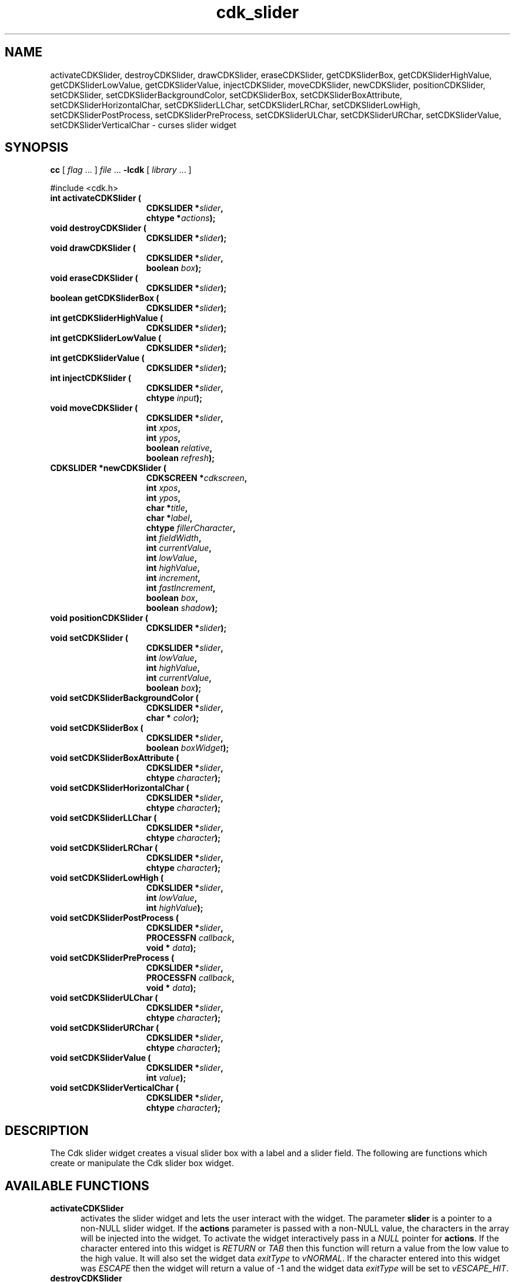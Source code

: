 '\" t
.\" $Id: cdk_slider.3,v 1.13 2003/04/17 23:29:08 tom Exp $"
.TH cdk_slider 3
.SH NAME
activateCDKSlider,
destroyCDKSlider,
drawCDKSlider,
eraseCDKSlider,
getCDKSliderBox,
getCDKSliderHighValue,
getCDKSliderLowValue,
getCDKSliderValue,
injectCDKSlider,
moveCDKSlider,
newCDKSlider,
positionCDKSlider,
setCDKSlider,
setCDKSliderBackgroundColor,
setCDKSliderBox,
setCDKSliderBoxAttribute,
setCDKSliderHorizontalChar,
setCDKSliderLLChar,
setCDKSliderLRChar,
setCDKSliderLowHigh,
setCDKSliderPostProcess,
setCDKSliderPreProcess,
setCDKSliderULChar,
setCDKSliderURChar,
setCDKSliderValue,
setCDKSliderVerticalChar \- curses slider widget
.SH SYNOPSIS
.LP
.B cc
.RI "[ " "flag" " \|.\|.\|. ] " "file" " \|.\|.\|."
.B \-lcdk
.RI "[ " "library" " \|.\|.\|. ]"
.LP
#include <cdk.h>
.nf
.TP 15
.B "int activateCDKSlider ("
.BI "CDKSLIDER *" "slider",
.BI "chtype *" "actions");
.TP 15
.B "void destroyCDKSlider ("
.BI "CDKSLIDER *" "slider");
.TP 15
.B "void drawCDKSlider ("
.BI "CDKSLIDER *" "slider",
.BI "boolean " "box");
.TP 15
.B "void eraseCDKSlider ("
.BI "CDKSLIDER *" "slider");
.TP 15
.B "boolean getCDKSliderBox ("
.BI "CDKSLIDER *" "slider");
.TP 15
.B "int getCDKSliderHighValue ("
.BI "CDKSLIDER *" "slider");
.TP 15
.B "int getCDKSliderLowValue ("
.BI "CDKSLIDER *" "slider");
.TP 15
.B "int getCDKSliderValue ("
.BI "CDKSLIDER *" "slider");
.TP 15
.B "int injectCDKSlider ("
.BI "CDKSLIDER *" "slider",
.BI "chtype " "input");
.TP 15
.B "void moveCDKSlider ("
.BI "CDKSLIDER *" "slider",
.BI "int " "xpos",
.BI "int " "ypos",
.BI "boolean " "relative",
.BI "boolean " "refresh");
.TP 15
.B "CDKSLIDER *newCDKSlider ("
.BI "CDKSCREEN *" "cdkscreen",
.BI "int " "xpos",
.BI "int " "ypos",
.BI "char *" "title",
.BI "char *" "label",
.BI "chtype " "fillerCharacter",
.BI "int " "fieldWidth",
.BI "int " "currentValue",
.BI "int " "lowValue",
.BI "int " "highValue",
.BI "int " "increment",
.BI "int " "fastIncrement",
.BI "boolean " "box",
.BI "boolean " "shadow");
.TP 15
.B "void positionCDKSlider ("
.BI "CDKSLIDER *" "slider");
.TP 15
.B "void setCDKSlider ("
.BI "CDKSLIDER *" "slider",
.BI "int " "lowValue",
.BI "int " "highValue",
.BI "int " "currentValue",
.BI "boolean " "box");
.TP 15
.B "void setCDKSliderBackgroundColor ("
.BI "CDKSLIDER *" "slider",
.BI "char * " "color");
.TP 15
.B "void setCDKSliderBox ("
.BI "CDKSLIDER *" "slider",
.BI "boolean " "boxWidget");
.TP 15
.B "void setCDKSliderBoxAttribute ("
.BI "CDKSLIDER *" "slider",
.BI "chtype " "character");
.TP 15
.B "void setCDKSliderHorizontalChar ("
.BI "CDKSLIDER *" "slider",
.BI "chtype " "character");
.TP 15
.B "void setCDKSliderLLChar ("
.BI "CDKSLIDER *" "slider",
.BI "chtype " "character");
.TP 15
.B "void setCDKSliderLRChar ("
.BI "CDKSLIDER *" "slider",
.BI "chtype " "character");
.TP 15
.B "void setCDKSliderLowHigh ("
.BI "CDKSLIDER *" "slider",
.BI "int " "lowValue",
.BI "int " "highValue");
.TP 15
.B "void setCDKSliderPostProcess ("
.BI "CDKSLIDER *" "slider",
.BI "PROCESSFN " "callback",
.BI "void * " "data");
.TP 15
.B "void setCDKSliderPreProcess ("
.BI "CDKSLIDER *" "slider",
.BI "PROCESSFN " "callback",
.BI "void * " "data");
.TP 15
.B "void setCDKSliderULChar ("
.BI "CDKSLIDER *" "slider",
.BI "chtype " "character");
.TP 15
.B "void setCDKSliderURChar ("
.BI "CDKSLIDER *" "slider",
.BI "chtype " "character");
.TP 15
.B "void setCDKSliderValue ("
.BI "CDKSLIDER *" "slider",
.BI "int " "value");
.TP 15
.B "void setCDKSliderVerticalChar ("
.BI "CDKSLIDER *" "slider",
.BI "chtype " "character");
.fi
.SH DESCRIPTION
The Cdk slider widget creates a visual slider box with a label and a slider field.
The following are functions which create or manipulate the Cdk slider
box widget.
.SH AVAILABLE FUNCTIONS
.TP 5
.B activateCDKSlider
activates the slider widget and lets the user interact with the widget.
The parameter \fBslider\fR is a pointer to a non-NULL slider widget.
If the \fBactions\fR parameter is passed with a non-NULL value, the characters
in the array will be injected into the widget.
To activate the widget
interactively pass in a \fINULL\fR pointer for \fBactions\fR.
If the character entered
into this widget is \fIRETURN\fR or \fITAB\fR then this function will return a
value from the low value to the high value.
It will also set the widget data \fIexitType\fR to \fIvNORMAL\fR.
If the character entered into this
widget was \fIESCAPE\fR then the widget will return a value of -1 and the
widget data \fIexitType\fR will be set to \fIvESCAPE_HIT\fR.
.TP 5
.B destroyCDKSlider
removes the widget from the screen and frees memory the object used.
.TP 5
.B drawCDKSlider
draws the slider widget on the screen.
If the \fBbox\fR option is true, the widget is drawn with a box.
.TP 5
.B eraseCDKSlider
removes the widget from the screen.
This does \fINOT\fR destroy the widget.
.TP 5
.B getCDKSliderBox
returns true if the widget will be drawn with a box around it.
.TP 5
.B getCDKSliderHighValue
returns the high value of the slider widget.
.TP 5
.B getCDKSliderLowValue
returns the low value of the slider widget.
.TP 5
.B getCDKSliderValue
returns the current value of the widget.
.TP 5
.B injectCDKSlider
injects a single character into the widget.
The parameter \fBslider\fR is a pointer to a non-NULL slider widget.
The parameter \fBcharacter\fR is the character to inject into the widget.
If the character
injected into this widget was \fIRETURN\fR then the character injected into
this widget is \fIRETURN\fR or \fITAB\fR then this function will return a
value from the low value to the high value.
It will also set the widget data \fIexitType\fR to \fIvNORMAL\fR.
If the character entered into this
widget was \fIESCAPE\fR then the widget will return a value of -1 and the
widget data \fIexitType\fR will be set to \fIvESCAPE_HIT\fR.
Any other
character injected into the widget will set the widget data
\fIexitType\fR to \fIvEARLY_EXIT\fR and the function will return -1.
.TP 5
.B moveCDKSlider
moves the given widget to the given position.
The parameters \fBxpos\fR and \fBypos\fR are the new position of the widget.
The parameter \fBxpos\fR may be an integer or one of the pre-defined values
\fITOP\fR, \fIBOTTOM\fR, and \fICENTER\fR.
The parameter \fBypos\fR may be an integer or one of the pre-defined values \fILEFT\fR,
\fIRIGHT\fR, and \fICENTER\fR.
The parameter \fBrelative\fR states whether
the \fBxpos\fR/\fBypos\fR pair is a relative move or an absolute move.
For example, if \fBxpos\fR = 1 and \fBypos\fR = 2 and \fBrelative\fR = \fBTRUE\fR,
then the widget would move one row down and two columns right.
If the value of \fBrelative\fR was \fBFALSE\fR then the widget would move to the position (1,2).
Do not use the values \fITOP\fR, \fIBOTTOM\fR, \fILEFT\fR,
\fIRIGHT\fR, or \fICENTER\fR when \fBrelative\fR = \fITRUE\fR.
(weird things may happen).
The final parameter \fBrefresh\fR is a boolean value which
states whether the widget will get refreshed after the move.
.TP 5
.B newCDKSlider
function creates a slider widget and returns a pointer to it..
The \fBscreen\fR parameter
is the screen you wish this widget to be placed in.
The parameter \fBxpos\fR
controls the placement of the object along the horizontal axis.
This parameter may be an integer or one of the pre-defined values
\fILEFT\fR, \fIRIGHT\fR, and \fICENTER\fR.
The parameter \fBypos\fR controls the placement
of the object along the vertical axis.
This parameter may be an integer or one of the pre-defined values
\fITOP\fR, \fIBOTTOM\fR, and \fICENTER\fR.
The \fBtitle\fR parameter is the string which will be displayed at the top of the widget.
The title can be more than one line; just provide a carriage return
character at the line break.
The \fBlabel\fR parameter is the string which will be
displayed in the label of the slider field.
The \fBfillerCharacter\fR is the
character to be used to draw the slider bar in the field.
The parameter \fBfieldWidth\fR controls the width of the widget.
If you provide a value
of zero the widget will be created with the full width of the screen.
If you provide a negative value, the widget will be created the full width
minus the value provided.
The parameter \fBcurrentValue\fR
is the value of the slider field when the widget is activated.
The parameters \fBlowValue\fR and \fBhighValue\fR are the low and high values of the widget respectively.
The parameter \fBincrement\fR is the regular increment value
while \fBfastIncrement\fR is the accelerated increment value.
The \fBbox\fR
parameter states whether the widget will be drawn with a box around it.
The \fBshadow\fR parameter accepts a boolean value to turn the shadow on or
off around this widget.
If the widget could not be created then a \fINULL\fR
pointer is returned.
.TP 5
.B positionCDKSlider
allows the user to move the widget around the screen via the cursor/keypad keys.
See \fBcdk_position (3)\fR for key bindings.
.TP 5
.B setCDKSlider
lets the programmer modify certain elements of an existing slider widget.
The parameter names correspond to the same parameter
names listed in the \fInewCDKSlider\fR function.
.TP 5
.B setCDKSliderBackgroundColor
sets the background color of the widget.
The parameter \fBcolor\fR is in the format of the Cdk format strings.
See \fBcdk_display (3)\fR.
.TP 5
.B setCDKSliderBox
sets whether the widget will be drawn with a box around it.
.TP 5
.B setCDKSliderBoxAttribute
function sets the attribute of the box.
.TP 5
.B setCDKSliderHorizontalChar
sets the horizontal drawing character for the box to the given character.
.TP 5
.B setCDKSliderLLChar
sets the lower left hand corner of the widget's box to the given character.
.TP 5
.B setCDKSliderLRChar
sets the lower right hand corner of the widget's box to the given character.
.TP 5
.B setCDKSliderLowHigh
sets the low and high values of the widget.
.TP 5
.B setCDKSliderPostProcess
allows the user to have the widget call a function after the
key has been applied to the widget.
The parameter \fBfunction\fR is the callback function.
The parameter \fBdata\fR points to data passed to the callback function.
To learn more about post-processing see \fIcdk_process (3)\fR.
.TP 5
.B setCDKSliderPreProcess
allows the user to have the widget call a function after a key
is hit and before the key is applied to the widget.
The parameter \fBfunction\fR is the callback function.
The parameter \fBdata\fR points to data passed to the callback function.
To learn more about pre-processing see \fIcdk_process (3)\fR.
.TP 5
.B setCDKSliderULChar
sets the upper left hand corner of the widget's box to the given character.
.TP 5
.B setCDKSliderURChar
sets the upper right hand corner of the widget's box to the given character.
.TP 5
.B setCDKSliderValue
sets the current value of the widget.
.TP 5
.B setCDKSliderVerticalChar
sets the vertical drawing character for the box to the given character.
.SH KEY BINDINGS
When the widget is activated there are several default key bindings which will
help the user enter or manipulate the information quickly.
The following table
outlines the keys and their actions for this widget.
.LP
.TS
center tab(/) box;
l l
l l
lw15 lw35 .
\fBKey/Action\fR
=
Left Arrow/T{
Decrements the field by the normal decrement value.
T}
Down Arrow/T{
Decrements the field by the normal decrement value.
T}
d/T{
Decrements the field by the normal decrement value.
T}
-/T{
Decrements the field by the normal decrement value.
T}
Right Arrow/T{
Increments the field by the normal increment value.
T}
Up Arrow/T{
Increments the field by the normal increment value.
T}
u/T{
Increments the field by the normal increment value.
T}
+/T{
Increments the field by the normal increment value.
T}
Prev Page/T{
Decrements the field by the accelerated decrement value.
T}
U/T{
Decrements the field by the accelerated decrement value.
T}
Ctrl-B/T{
Decrements the field by the accelerated decrement value.
T}
Next Page/T{
Increments the field by the accelerated increment value.
T}
D/T{
Increments the field by the accelerated increment value.
T}
Ctrl-F/T{
Increments the field by the accelerated increment value.
T}
Home/Sets the value to the low value.
g/Sets the value to the low value.
0/Sets the value to the low value.
End/Sets the value to the high value.
G/Sets the value to the high value.
$/Sets the value to the high value.
Return/T{
Exits the widget and returns the
current value.
This also sets the widget data \fIexitType\fR to \fIvNORMAL\fR.
T}
Tab/T{
Exits the widget and returns the current value.
This also sets the widget data \fIexitType\fR to \fIvNORMAL\fR.
T}
Escape/T{
Exits the widget and returns -1.
This also sets the widget data \fIexitType\fR to \fIvESCAPE_HIT\fR.
T}
Ctrl-R/Refreshes the screen.
.TE
.SH SEE ALSO
.BR cdk (3),
.BR cdk_binding (3),
.BR cdk_display (3),
.BR cdk_position (3),
.BR cdk_screen (3)
